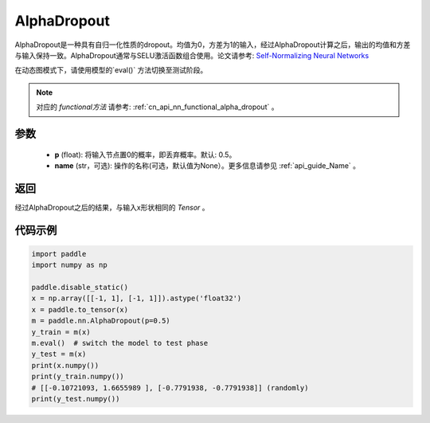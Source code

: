 .. _cn_api_nn_AlphaDropout:

AlphaDropout
-------------------------------

.. py:function:: paddle.nn.AlphaDropout(p=0.5, name=None)

AlphaDropout是一种具有自归一化性质的dropout。均值为0，方差为1的输入，经过AlphaDropout计算之后，输出的均值和方差与输入保持一致。AlphaDropout通常与SELU激活函数组合使用。论文请参考: `Self-Normalizing Neural Networks <https://arxiv.org/abs/1706.02515>`_

在动态图模式下，请使用模型的`eval()` 方法切换至测试阶段。

.. note::
   对应的 `functional方法` 请参考: :ref:`cn_api_nn_functional_alpha_dropout` 。

参数
:::::::::
 - **p** (float): 将输入节点置0的概率，即丢弃概率。默认: 0.5。
 - **name** (str，可选): 操作的名称(可选，默认值为None）。更多信息请参见 :ref:`api_guide_Name` 。

返回
:::::::::
经过AlphaDropout之后的结果，与输入x形状相同的 `Tensor` 。

代码示例
:::::::::

.. code-block:: python

    import paddle
    import numpy as np

    paddle.disable_static()
    x = np.array([[-1, 1], [-1, 1]]).astype('float32')
    x = paddle.to_tensor(x)
    m = paddle.nn.AlphaDropout(p=0.5)
    y_train = m(x)
    m.eval()  # switch the model to test phase
    y_test = m(x)
    print(x.numpy())
    print(y_train.numpy())
    # [[-0.10721093, 1.6655989 ], [-0.7791938, -0.7791938]] (randomly)
    print(y_test.numpy())

